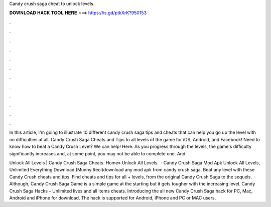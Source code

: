 Candy crush saga cheat to unlock levels



𝐃𝐎𝐖𝐍𝐋𝐎𝐀𝐃 𝐇𝐀𝐂𝐊 𝐓𝐎𝐎𝐋 𝐇𝐄𝐑𝐄 ===> https://is.gd/ptkXrK?950153



.



.



.



.



.



.



.



.



.



.



.



.

In this article, I'm going to illustrate 10 different candy crush saga tips and cheats that can help you go up the level with no difficulties at all. Candy Crush Saga Cheats and Tips to all levels of the game for iOS, Android, and Facebook! Need to know how to beat a Candy Crush Level? We can help! Here. As you progress through the levels, the game's difficulty significantly increases and, at some point, you may not be able to complete one. And.

Unlock All Levels | Candy Crush Saga Cheats. Home» Unlock All Levels.  · Candy Crush Saga Mod Apk Unlock All Levels, Unlimited Everything Download (Munny Reol)download any mod apk from candy crush saga. Beat any level with these Candy Crush cheats and tips. Find cheats and tips for all + levels, from the original Candy Crush Saga to the sequels.  · Although, Candy Crush Saga Game is a simple game at the starting but it gets tougher with the increasing level. Candy Crush Saga Hacks – Unlimited lives and all items cheats. Introducing the all new Candy Crush Saga hack for PC, Mac, Android and iPhone for download. The hack is supported for Android, iPhone and PC or MAC users.
